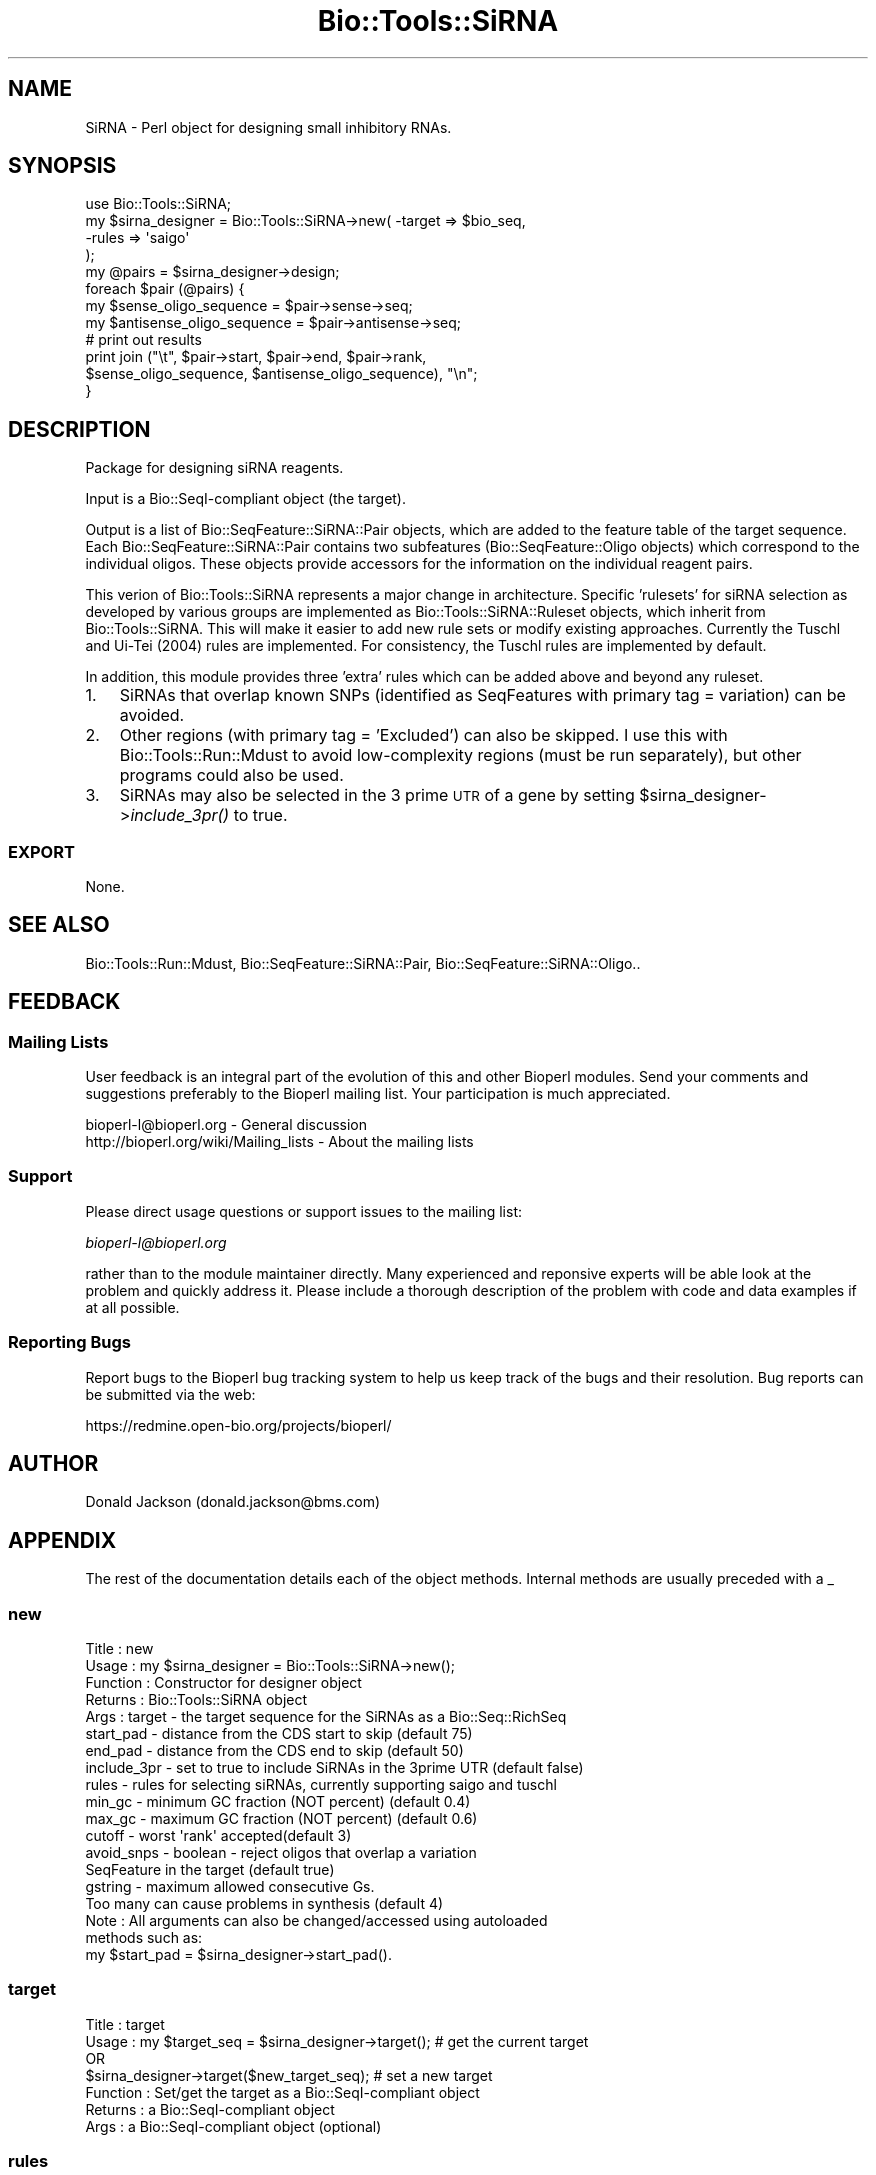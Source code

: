 .\" Automatically generated by Pod::Man 2.25 (Pod::Simple 3.16)
.\"
.\" Standard preamble:
.\" ========================================================================
.de Sp \" Vertical space (when we can't use .PP)
.if t .sp .5v
.if n .sp
..
.de Vb \" Begin verbatim text
.ft CW
.nf
.ne \\$1
..
.de Ve \" End verbatim text
.ft R
.fi
..
.\" Set up some character translations and predefined strings.  \*(-- will
.\" give an unbreakable dash, \*(PI will give pi, \*(L" will give a left
.\" double quote, and \*(R" will give a right double quote.  \*(C+ will
.\" give a nicer C++.  Capital omega is used to do unbreakable dashes and
.\" therefore won't be available.  \*(C` and \*(C' expand to `' in nroff,
.\" nothing in troff, for use with C<>.
.tr \(*W-
.ds C+ C\v'-.1v'\h'-1p'\s-2+\h'-1p'+\s0\v'.1v'\h'-1p'
.ie n \{\
.    ds -- \(*W-
.    ds PI pi
.    if (\n(.H=4u)&(1m=24u) .ds -- \(*W\h'-12u'\(*W\h'-12u'-\" diablo 10 pitch
.    if (\n(.H=4u)&(1m=20u) .ds -- \(*W\h'-12u'\(*W\h'-8u'-\"  diablo 12 pitch
.    ds L" ""
.    ds R" ""
.    ds C` ""
.    ds C' ""
'br\}
.el\{\
.    ds -- \|\(em\|
.    ds PI \(*p
.    ds L" ``
.    ds R" ''
'br\}
.\"
.\" Escape single quotes in literal strings from groff's Unicode transform.
.ie \n(.g .ds Aq \(aq
.el       .ds Aq '
.\"
.\" If the F register is turned on, we'll generate index entries on stderr for
.\" titles (.TH), headers (.SH), subsections (.SS), items (.Ip), and index
.\" entries marked with X<> in POD.  Of course, you'll have to process the
.\" output yourself in some meaningful fashion.
.ie \nF \{\
.    de IX
.    tm Index:\\$1\t\\n%\t"\\$2"
..
.    nr % 0
.    rr F
.\}
.el \{\
.    de IX
..
.\}
.\"
.\" Accent mark definitions (@(#)ms.acc 1.5 88/02/08 SMI; from UCB 4.2).
.\" Fear.  Run.  Save yourself.  No user-serviceable parts.
.    \" fudge factors for nroff and troff
.if n \{\
.    ds #H 0
.    ds #V .8m
.    ds #F .3m
.    ds #[ \f1
.    ds #] \fP
.\}
.if t \{\
.    ds #H ((1u-(\\\\n(.fu%2u))*.13m)
.    ds #V .6m
.    ds #F 0
.    ds #[ \&
.    ds #] \&
.\}
.    \" simple accents for nroff and troff
.if n \{\
.    ds ' \&
.    ds ` \&
.    ds ^ \&
.    ds , \&
.    ds ~ ~
.    ds /
.\}
.if t \{\
.    ds ' \\k:\h'-(\\n(.wu*8/10-\*(#H)'\'\h"|\\n:u"
.    ds ` \\k:\h'-(\\n(.wu*8/10-\*(#H)'\`\h'|\\n:u'
.    ds ^ \\k:\h'-(\\n(.wu*10/11-\*(#H)'^\h'|\\n:u'
.    ds , \\k:\h'-(\\n(.wu*8/10)',\h'|\\n:u'
.    ds ~ \\k:\h'-(\\n(.wu-\*(#H-.1m)'~\h'|\\n:u'
.    ds / \\k:\h'-(\\n(.wu*8/10-\*(#H)'\z\(sl\h'|\\n:u'
.\}
.    \" troff and (daisy-wheel) nroff accents
.ds : \\k:\h'-(\\n(.wu*8/10-\*(#H+.1m+\*(#F)'\v'-\*(#V'\z.\h'.2m+\*(#F'.\h'|\\n:u'\v'\*(#V'
.ds 8 \h'\*(#H'\(*b\h'-\*(#H'
.ds o \\k:\h'-(\\n(.wu+\w'\(de'u-\*(#H)/2u'\v'-.3n'\*(#[\z\(de\v'.3n'\h'|\\n:u'\*(#]
.ds d- \h'\*(#H'\(pd\h'-\w'~'u'\v'-.25m'\f2\(hy\fP\v'.25m'\h'-\*(#H'
.ds D- D\\k:\h'-\w'D'u'\v'-.11m'\z\(hy\v'.11m'\h'|\\n:u'
.ds th \*(#[\v'.3m'\s+1I\s-1\v'-.3m'\h'-(\w'I'u*2/3)'\s-1o\s+1\*(#]
.ds Th \*(#[\s+2I\s-2\h'-\w'I'u*3/5'\v'-.3m'o\v'.3m'\*(#]
.ds ae a\h'-(\w'a'u*4/10)'e
.ds Ae A\h'-(\w'A'u*4/10)'E
.    \" corrections for vroff
.if v .ds ~ \\k:\h'-(\\n(.wu*9/10-\*(#H)'\s-2\u~\d\s+2\h'|\\n:u'
.if v .ds ^ \\k:\h'-(\\n(.wu*10/11-\*(#H)'\v'-.4m'^\v'.4m'\h'|\\n:u'
.    \" for low resolution devices (crt and lpr)
.if \n(.H>23 .if \n(.V>19 \
\{\
.    ds : e
.    ds 8 ss
.    ds o a
.    ds d- d\h'-1'\(ga
.    ds D- D\h'-1'\(hy
.    ds th \o'bp'
.    ds Th \o'LP'
.    ds ae ae
.    ds Ae AE
.\}
.rm #[ #] #H #V #F C
.\" ========================================================================
.\"
.IX Title "Bio::Tools::SiRNA 3"
.TH Bio::Tools::SiRNA 3 "2014-06-06" "perl v5.14.2" "User Contributed Perl Documentation"
.\" For nroff, turn off justification.  Always turn off hyphenation; it makes
.\" way too many mistakes in technical documents.
.if n .ad l
.nh
.SH "NAME"
SiRNA \- Perl object for designing small inhibitory RNAs.
.SH "SYNOPSIS"
.IX Header "SYNOPSIS"
.Vb 1
\&  use Bio::Tools::SiRNA;
\&
\&  my $sirna_designer = Bio::Tools::SiRNA\->new( \-target => $bio_seq,
\&                                               \-rules  => \*(Aqsaigo\*(Aq
\&    );
\&  my @pairs = $sirna_designer\->design;
\&
\&  foreach $pair (@pairs) {
\&      my $sense_oligo_sequence = $pair\->sense\->seq;
\&      my $antisense_oligo_sequence = $pair\->antisense\->seq;
\&
\&      # print out results
\&      print join ("\et", $pair\->start, $pair\->end, $pair\->rank,
\&                  $sense_oligo_sequence, $antisense_oligo_sequence), "\en";
\&  }
.Ve
.SH "DESCRIPTION"
.IX Header "DESCRIPTION"
Package for designing siRNA reagents.
.PP
Input is a Bio::SeqI\-compliant object (the target).
.PP
Output is a list of Bio::SeqFeature::SiRNA::Pair objects, which are
added to the feature table of the target sequence.  Each
Bio::SeqFeature::SiRNA::Pair contains two subfeatures
(Bio::SeqFeature::Oligo objects) which correspond to the individual
oligos.  These objects provide accessors for the information on the
individual reagent pairs.
.PP
This verion of Bio::Tools::SiRNA represents a major change in architecture.
Specific 'rulesets' for siRNA selection as developed by various groups are
implemented as Bio::Tools::SiRNA::Ruleset objects, which inherit from
Bio::Tools::SiRNA.  This will make it easier to add new rule sets or modify
existing approaches. Currently the Tuschl and Ui-Tei (2004) rules are 
implemented. For consistency, the Tuschl rules are implemented by default.
.PP
In addition, this module provides three 'extra' rules which can be added
above and beyond any ruleset.
.IP "1." 3
SiRNAs that overlap known SNPs (identified as SeqFeatures with 
primary tag = variation) can be avoided.
.IP "2." 3
Other regions (with primary tag = 'Excluded') can also be skipped.  I
use this with Bio::Tools::Run::Mdust to avoid low-complexity regions
(must be run separately), but other programs could also be used.
.IP "3." 3
SiRNAs may also be selected in the 3 prime \s-1UTR\s0 of a gene by setting
\&\f(CW$sirna_designer\fR\->\fIinclude_3pr()\fR to true.
.SS "\s-1EXPORT\s0"
.IX Subsection "EXPORT"
None.
.SH "SEE ALSO"
.IX Header "SEE ALSO"
Bio::Tools::Run::Mdust, Bio::SeqFeature::SiRNA::Pair,
Bio::SeqFeature::SiRNA::Oligo..
.SH "FEEDBACK"
.IX Header "FEEDBACK"
.SS "Mailing Lists"
.IX Subsection "Mailing Lists"
User feedback is an integral part of the evolution of this and other
Bioperl modules. Send your comments and suggestions preferably to
the Bioperl mailing list.  Your participation is much appreciated.
.PP
.Vb 2
\&  bioperl\-l@bioperl.org                  \- General discussion
\&  http://bioperl.org/wiki/Mailing_lists  \- About the mailing lists
.Ve
.SS "Support"
.IX Subsection "Support"
Please direct usage questions or support issues to the mailing list:
.PP
\&\fIbioperl\-l@bioperl.org\fR
.PP
rather than to the module maintainer directly. Many experienced and 
reponsive experts will be able look at the problem and quickly 
address it. Please include a thorough description of the problem 
with code and data examples if at all possible.
.SS "Reporting Bugs"
.IX Subsection "Reporting Bugs"
Report bugs to the Bioperl bug tracking system to help us keep track
of the bugs and their resolution. Bug reports can be submitted via
the web:
.PP
.Vb 1
\&  https://redmine.open\-bio.org/projects/bioperl/
.Ve
.SH "AUTHOR"
.IX Header "AUTHOR"
Donald Jackson (donald.jackson@bms.com)
.SH "APPENDIX"
.IX Header "APPENDIX"
The rest of the documentation details each of the object methods.
Internal methods are usually preceded with a _
.SS "new"
.IX Subsection "new"
.Vb 10
\& Title          : new
\& Usage          : my $sirna_designer = Bio::Tools::SiRNA\->new();
\& Function       : Constructor for designer object
\& Returns        : Bio::Tools::SiRNA object
\& Args           : target \- the target sequence for the SiRNAs as a Bio::Seq::RichSeq
\&                  start_pad \- distance from the CDS start to skip (default 75)
\&                  end_pad \- distance from the CDS end to skip (default 50)
\&                  include_3pr \- set to true to include SiRNAs in the 3prime UTR (default false)
\&                  rules \- rules for selecting siRNAs, currently supporting saigo and tuschl
\&                  min_gc \- minimum GC fraction (NOT percent) (default 0.4)
\&                  max_gc \- maximum GC fraction (NOT percent) (default 0.6)
\&                  cutoff \- worst \*(Aqrank\*(Aq accepted(default 3)
\&                  avoid_snps \- boolean \- reject oligos that overlap a variation
\&                     SeqFeature in the target (default true)
\&                  gstring \- maximum allowed consecutive Gs.
\&                     Too many can cause problems in synthesis (default 4)
\&  Note          : All arguments can also be changed/accessed using autoloaded 
\&                 methods such as:
\&
\&    my $start_pad = $sirna_designer\->start_pad().
.Ve
.SS "target"
.IX Subsection "target"
.Vb 7
\&  Title         : target
\&  Usage         : my $target_seq = $sirna_designer\->target(); # get the current target
\&                  OR 
\&                  $sirna_designer\->target($new_target_seq); # set a new target 
\&  Function      : Set/get the target as a Bio::SeqI\-compliant object
\&  Returns       : a Bio::SeqI\-compliant object
\&  Args          : a Bio::SeqI\-compliant object (optional)
.Ve
.SS "rules"
.IX Subsection "rules"
.Vb 6
\&    Title       : rules
\&    Usage       : $sirna\->rules(\*(Aqruleset\*(Aq)
\&    Purpose     : set/get ruleset to use for selecting SiRNA oligo pairs.
\&    Returns     : not sure yet
\&    Args        : a ruleset name (currently supported: Tuschl, Saigo)
\&                  or a Bio::Tools::SiRNA::RulesetI compliant object
.Ve
.SS "design"
.IX Subsection "design"
.Vb 5
\&  Title         : design
\&  Usage         : my @pairs = $sirna_designer\->design();
\&  Purpose       : Design SiRNA oligo pairs.  
\&  Returns       : A list of SiRNA pairs as Bio::SeqFeature::SiRNA::Pair objects
\&  Args          : none
.Ve
.SS "add_oligos"
.IX Subsection "add_oligos"
.Vb 4
\&  Title         : add_oligos
\&  Usage         : $sirna_designer\->add_oligos($sequence, $start, $rank);
\&  Purpose       : Add SiRNA olgos to target Bio::Seq as Bio::SeqFeature::SiRNA::Pair objects
\&  Args          : Oligo sequence and start position (required), rank/score (optional)
.Ve

